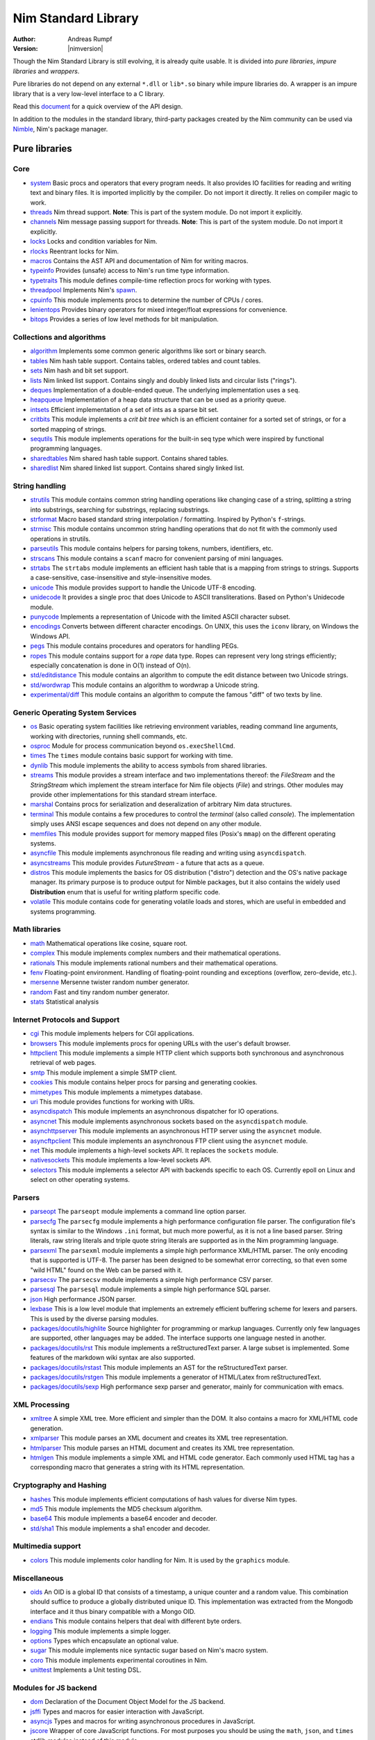 ====================
Nim Standard Library
====================

:Author: Andreas Rumpf
:Version: |nimversion|

.. contents::

  "The good thing about reinventing the wheel is that you can get a round one."

Though the Nim Standard Library is still evolving, it is already quite
usable. It is divided into *pure libraries*, *impure libraries* and *wrappers*.

Pure libraries do not depend on any external ``*.dll`` or ``lib*.so`` binary
while impure libraries do. A wrapper is an impure library that is a very
low-level interface to a C library.

Read this `document <apis.html>`_ for a quick overview of the API design.

In addition to the modules in the standard library, third-party packages
created by the Nim community can be used via `Nimble <#nimble>`_, Nim's
package manager.


Pure libraries
==============

Core
----

* `system <system.html>`_
  Basic procs and operators that every program needs. It also provides IO
  facilities for reading and writing text and binary files. It is imported
  implicitly by the compiler. Do not import it directly. It relies on compiler
  magic to work.

* `threads <threads.html>`_
  Nim thread support. **Note**: This is part of the system module. Do not
  import it explicitly.

* `channels <channels.html>`_
  Nim message passing support for threads. **Note**: This is part of the
  system module. Do not import it explicitly.

* `locks <locks.html>`_
  Locks and condition variables for Nim.

* `rlocks <rlocks.html>`_
  Reentrant locks for Nim.

* `macros <macros.html>`_
  Contains the AST API and documentation of Nim for writing macros.

* `typeinfo <typeinfo.html>`_
  Provides (unsafe) access to Nim's run time type information.

* `typetraits <typetraits.html>`_
  This module defines compile-time reflection procs for working with types.

* `threadpool <threadpool.html>`_
  Implements Nim's `spawn <manual.html#parallel-amp-spawn>`_.

* `cpuinfo <cpuinfo.html>`_
  This module implements procs to determine the number of CPUs / cores.

* `lenientops <lenientops.html>`_
  Provides binary operators for mixed integer/float expressions for convenience.

* `bitops <bitops.html>`_
  Provides a series of low level methods for bit manipulation.


Collections and algorithms
--------------------------

* `algorithm <algorithm.html>`_
  Implements some common generic algorithms like sort or binary search.

* `tables <tables.html>`_
  Nim hash table support. Contains tables, ordered tables and count tables.

* `sets <sets.html>`_
  Nim hash and bit set support.

* `lists <lists.html>`_
  Nim linked list support. Contains singly and doubly linked lists and
  circular lists ("rings").

* `deques <deques.html>`_
  Implementation of a double-ended queue.
  The underlying implementation uses a ``seq``.

* `heapqueue <heapqueue.html>`_
  Implementation of a heap data structure that can be used as a priority queue.

* `intsets <intsets.html>`_
  Efficient implementation of a set of ints as a sparse bit set.

* `critbits <critbits.html>`_
  This module implements a *crit bit tree* which is an efficient
  container for a sorted set of strings, or for a sorted mapping of strings.

* `sequtils <sequtils.html>`_
  This module implements operations for the built-in seq type
  which were inspired by functional programming languages.

* `sharedtables <sharedtables.html>`_
  Nim shared hash table support. Contains shared tables.

* `sharedlist <sharedlist.html>`_
  Nim shared linked list support. Contains shared singly linked list.


String handling
---------------

* `strutils <strutils.html>`_
  This module contains common string handling operations like changing
  case of a string, splitting a string into substrings, searching for
  substrings, replacing substrings.

* `strformat <strformat.html>`_
  Macro based standard string interpolation / formatting. Inspired by
  Python's ``f``-strings.

* `strmisc <strmisc.html>`_
  This module contains uncommon string handling operations that do not
  fit with the commonly used operations in strutils.

* `parseutils <parseutils.html>`_
  This module contains helpers for parsing tokens, numbers, identifiers, etc.

* `strscans <strscans.html>`_
  This module contains a ``scanf`` macro for convenient parsing of mini languages.

* `strtabs <strtabs.html>`_
  The ``strtabs`` module implements an efficient hash table that is a mapping
  from strings to strings. Supports a case-sensitive, case-insensitive and
  style-insensitive modes.

* `unicode <unicode.html>`_
  This module provides support to handle the Unicode UTF-8 encoding.

* `unidecode <unidecode.html>`_
  It provides a single proc that does Unicode to ASCII transliterations.
  Based on Python's Unidecode module.

* `punycode <punycode.html>`_
  Implements a representation of Unicode with the limited ASCII character subset.

* `encodings <encodings.html>`_
  Converts between different character encodings. On UNIX, this uses
  the ``iconv`` library, on Windows the Windows API.

* `pegs <pegs.html>`_
  This module contains procedures and operators for handling PEGs.

* `ropes <ropes.html>`_
  This module contains support for a *rope* data type.
  Ropes can represent very long strings efficiently; especially concatenation
  is done in O(1) instead of O(n).

* `std/editdistance <editdistance.html>`_
  This module contains an algorithm to compute the edit distance between two
  Unicode strings.

* `std/wordwrap <wordwrap.html>`_
  This module contains an algorithm to wordwrap a Unicode string.

* `experimental/diff <diff.html>`_
  This module contains an algorithm to compute the famous "diff"
  of two texts by line.


Generic Operating System Services
---------------------------------

* `os <os.html>`_
  Basic operating system facilities like retrieving environment variables,
  reading command line arguments, working with directories, running shell
  commands, etc.

* `osproc <osproc.html>`_
  Module for process communication beyond ``os.execShellCmd``.

* `times <times.html>`_
  The ``times`` module contains basic support for working with time.

* `dynlib <dynlib.html>`_
  This module implements the ability to access symbols from shared libraries.

* `streams <streams.html>`_
  This module provides a stream interface and two implementations thereof:
  the `FileStream` and the `StringStream` which implement the stream
  interface for Nim file objects (`File`) and strings. Other modules
  may provide other implementations for this standard stream interface.

* `marshal <marshal.html>`_
  Contains procs for serialization and deseralization of arbitrary Nim
  data structures.

* `terminal <terminal.html>`_
  This module contains a few procedures to control the *terminal*
  (also called *console*). The implementation simply uses ANSI escape
  sequences and does not depend on any other module.

* `memfiles <memfiles.html>`_
  This module provides support for memory mapped files (Posix's ``mmap``)
  on the different operating systems.

* `asyncfile <asyncfile.html>`_
  This module implements asynchronous file reading and writing using
  ``asyncdispatch``.

* `asyncstreams <asyncstreams.html>`_
  This module provides `FutureStream` - a future that acts as a queue.

* `distros <distros.html>`_
  This module implements the basics for OS distribution ("distro") detection
  and the OS's native package manager.
  Its primary purpose is to produce output for Nimble packages,
  but it also contains the widely used **Distribution** enum
  that is useful for writing platform specific code.

* `volatile <volatile.html>`_
  This module contains code for generating volatile loads and stores,
  which are useful in embedded and systems programming.


Math libraries
--------------

* `math <math.html>`_
  Mathematical operations like cosine, square root.

* `complex <complex.html>`_
  This module implements complex numbers and their mathematical operations.

* `rationals <rationals.html>`_
  This module implements rational numbers and their mathematical operations.

* `fenv <fenv.html>`_
  Floating-point environment. Handling of floating-point rounding and
  exceptions (overflow, zero-devide, etc.).

* `mersenne <mersenne.html>`_
  Mersenne twister random number generator.

* `random <random.html>`_
  Fast and tiny random number generator.

* `stats <stats.html>`_
  Statistical analysis

Internet Protocols and Support
------------------------------

* `cgi <cgi.html>`_
  This module implements helpers for CGI applications.

* `browsers <browsers.html>`_
  This module implements procs for opening URLs with the user's default
  browser.

* `httpclient <httpclient.html>`_
  This module implements a simple HTTP client which supports both synchronous
  and asynchronous retrieval of web pages.

* `smtp <smtp.html>`_
  This module implement a simple SMTP client.

* `cookies <cookies.html>`_
  This module contains helper procs for parsing and generating cookies.

* `mimetypes <mimetypes.html>`_
  This module implements a mimetypes database.

* `uri <uri.html>`_
  This module provides functions for working with URIs.

* `asyncdispatch <asyncdispatch.html>`_
  This module implements an asynchronous dispatcher for IO operations.

* `asyncnet <asyncnet.html>`_
  This module implements asynchronous sockets based on the ``asyncdispatch``
  module.

* `asynchttpserver <asynchttpserver.html>`_
  This module implements an asynchronous HTTP server using the ``asyncnet``
  module.

* `asyncftpclient <asyncftpclient.html>`_
  This module implements an asynchronous FTP client using the ``asyncnet``
  module.

* `net <net.html>`_
  This module implements a high-level sockets API. It replaces the
  ``sockets`` module.

* `nativesockets <nativesockets.html>`_
  This module implements a low-level sockets API.

* `selectors <selectors.html>`_
  This module implements a selector API with backends specific to each OS.
  Currently epoll on Linux and select on other operating systems.


Parsers
-------

* `parseopt <parseopt.html>`_
  The ``parseopt`` module implements a command line option parser.

* `parsecfg <parsecfg.html>`_
  The ``parsecfg`` module implements a high performance configuration file
  parser. The configuration file's syntax is similar to the Windows ``.ini``
  format, but much more powerful, as it is not a line based parser. String
  literals, raw string literals and triple quote string literals are supported
  as in the Nim programming language.

* `parsexml <parsexml.html>`_
  The ``parsexml`` module implements a simple high performance XML/HTML parser.
  The only encoding that is supported is UTF-8. The parser has been designed
  to be somewhat error correcting, so that even some "wild HTML" found on the
  Web can be parsed with it.

* `parsecsv <parsecsv.html>`_
  The ``parsecsv`` module implements a simple high performance CSV parser.

* `parsesql <parsesql.html>`_
  The ``parsesql`` module implements a simple high performance SQL parser.

* `json <json.html>`_
  High performance JSON parser.

* `lexbase <lexbase.html>`_
  This is a low level module that implements an extremely efficient buffering
  scheme for lexers and parsers. This is used by the diverse parsing modules.

* `packages/docutils/highlite <highlite.html>`_
  Source highlighter for programming or markup languages.  Currently
  only few languages are supported, other languages may be added.
  The interface supports one language nested in another.

* `packages/docutils/rst <rst.html>`_
  This module implements a reStructuredText parser. A large subset
  is implemented. Some features of the markdown wiki syntax are
  also supported.

* `packages/docutils/rstast <rstast.html>`_
  This module implements an AST for the reStructuredText parser.

* `packages/docutils/rstgen <rstgen.html>`_
  This module implements a generator of HTML/Latex from reStructuredText.

* `packages/docutils/sexp <sexp.html>`_
  High performance sexp parser and generator, mainly for communication
  with emacs.


XML Processing
--------------

* `xmltree <xmltree.html>`_
  A simple XML tree. More efficient and simpler than the DOM. It also
  contains a macro for XML/HTML code generation.

* `xmlparser <xmlparser.html>`_
  This module parses an XML document and creates its XML tree representation.

* `htmlparser <htmlparser.html>`_
  This module parses an HTML document and creates its XML tree representation.

* `htmlgen <htmlgen.html>`_
  This module implements a simple XML and HTML code
  generator. Each commonly used HTML tag has a corresponding macro
  that generates a string with its HTML representation.

Cryptography and Hashing
------------------------

* `hashes <hashes.html>`_
  This module implements efficient computations of hash values for diverse
  Nim types.

* `md5 <md5.html>`_
  This module implements the MD5 checksum algorithm.

* `base64 <base64.html>`_
  This module implements a base64 encoder and decoder.

* `std/sha1 <sha1.html>`_
  This module implements a sha1 encoder and decoder.


Multimedia support
------------------

* `colors <colors.html>`_
  This module implements color handling for Nim. It is used by
  the ``graphics`` module.


Miscellaneous
-------------

* `oids <oids.html>`_
  An OID is a global ID that consists of a timestamp,
  a unique counter and a random value. This combination should suffice to
  produce a globally distributed unique ID. This implementation was extracted
  from the Mongodb interface and it thus binary compatible with a Mongo OID.

* `endians <endians.html>`_
  This module contains helpers that deal with different byte orders.

* `logging <logging.html>`_
  This module implements a simple logger.

* `options <options.html>`_
  Types which encapsulate an optional value.

* `sugar <sugar.html>`_
  This module implements nice syntactic sugar based on Nim's macro system.

* `coro <coro.html>`_
  This module implements experimental coroutines in Nim.

* `unittest <unittest.html>`_
  Implements a Unit testing DSL.


Modules for JS backend
----------------------

* `dom <dom.html>`_
  Declaration of the Document Object Model for the JS backend.

* `jsffi <jsffi.html>`_
  Types and macros for easier interaction with JavaScript.

* `asyncjs <asyncjs.html>`_
  Types and macros for writing asynchronous procedures in JavaScript.

* `jscore <jscore.html>`_
  Wrapper of core JavaScript functions. For most purposes you should be using
  the ``math``, ``json``, and ``times`` stdlib modules instead of this module.


Impure libraries
================

Regular expressions
-------------------

* `re <re.html>`_
  This module contains procedures and operators for handling regular
  expressions. The current implementation uses PCRE.


Database support
----------------

* `db_postgres <db_postgres.html>`_
  A higher level PostgreSQL database wrapper. The same interface is implemented
  for other databases too.

* `db_mysql <db_mysql.html>`_
  A higher level MySQL database wrapper. The same interface is implemented
  for other databases too.

* `db_sqlite <db_sqlite.html>`_
  A higher level SQLite database wrapper. The same interface is implemented
  for other databases too.


Wrappers
========

The generated HTML for some of these wrappers is so huge that it is
not contained in the distribution. You can then find them on the website.


Windows specific
----------------

* `winlean <winlean.html>`_
  Contains a wrapper for a small subset of the Win32 API.


UNIX specific
-------------

* `posix <posix.html>`_
  Contains a wrapper for the POSIX standard.


Regular expressions
-------------------

* `pcre <pcre.html>`_
  Wrapper for the PCRE library.


GUI libraries
-------------

* `iup <iup.html>`_
  Wrapper of the IUP GUI library.


Database support
----------------

* `postgres <postgres.html>`_
  Contains a wrapper for the PostgreSQL API.
* `mysql <mysql.html>`_
  Contains a wrapper for the mySQL API.
* `sqlite3 <sqlite3.html>`_
  Contains a wrapper for SQLite 3 API.
* `odbcsql <odbcsql.html>`_
  interface to the ODBC driver.


Network Programming and Internet Protocols
------------------------------------------

* `openssl <openssl.html>`_
  Wrapper for OpenSSL.


Nimble
======

Nimble is a package manager for the Nim programming language.
For instructions on how to install Nimble packages see
`its README <https://github.com/nim-lang/nimble#readme>`_.

To see a list of Nimble's packages, check out `<https://nimble.directory/>`_
or the `packages repo <https://github.com/nim-lang/packages>`_ on GitHub.
